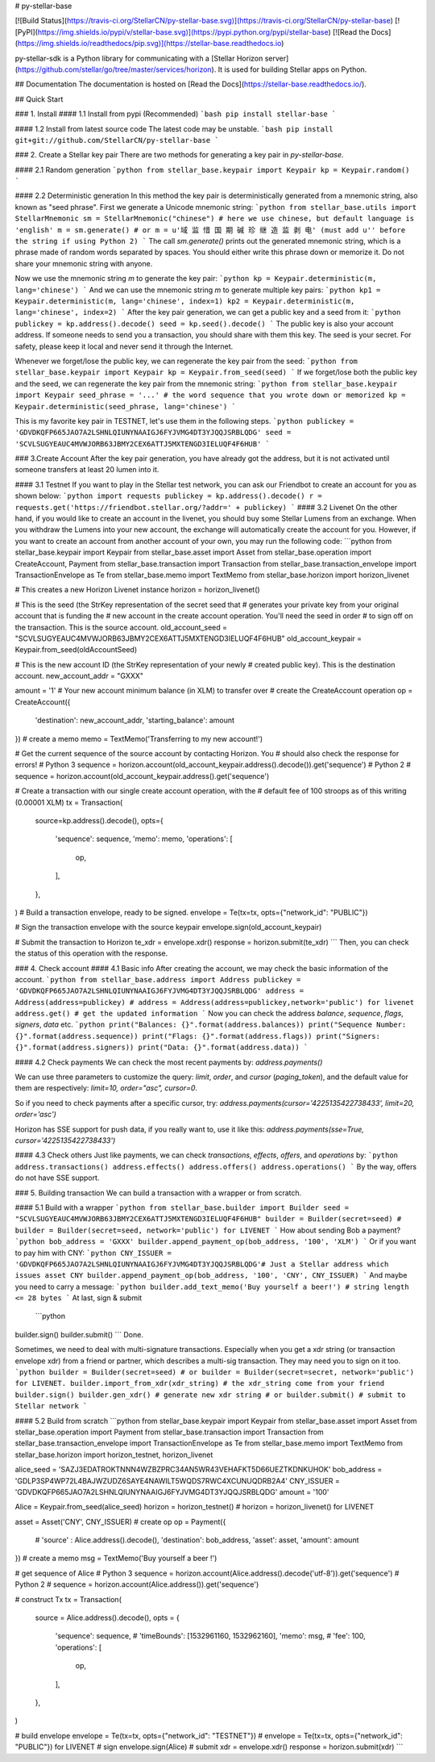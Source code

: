 # py-stellar-base

[![Build Status](https://travis-ci.org/StellarCN/py-stellar-base.svg)](https://travis-ci.org/StellarCN/py-stellar-base)
[![PyPI](https://img.shields.io/pypi/v/stellar-base.svg)](https://pypi.python.org/pypi/stellar-base)
[![Read the Docs](https://img.shields.io/readthedocs/pip.svg)](https://stellar-base.readthedocs.io)

py-stellar-sdk is a Python library for communicating with a [Stellar Horizon server](https://github.com/stellar/go/tree/master/services/horizon). It is used for building Stellar apps on Python.

## Documentation
The documentation is hosted on [Read the Docs](https://stellar-base.readthedocs.io/).

## Quick Start

### 1. Install
#### 1.1 Install from pypi (Recommended)
```bash
pip install stellar-base
```

#### 1.2 Install from latest source code
The latest code may be unstable.
```bash
pip install git+git://github.com/StellarCN/py-stellar-base
```

### 2. Create a Stellar key pair
There are two methods for generating a key pair in `py-stellar-base`.

#### 2.1 Random generation
```python
from stellar_base.keypair import Keypair
kp = Keypair.random()
```    

#### 2.2 Deterministic generation
In this method the key pair is deterministically generated from a mnemonic string, also known as "seed phrase".
First we generate a Unicode mnemonic string:
```python
from stellar_base.utils import StellarMnemonic
sm = StellarMnemonic("chinese") # here we use chinese, but default language is 'english'
m = sm.generate()
# or m = u'域 监 惜 国 期 碱 珍 继 造 监 剥 电' (must add u'' before the string if using Python 2)
```
The call `sm.generate()` prints out the generated mnemonic string, which is a phrase made of random words separated by
spaces. You should either write this phrase down or memorize it. Do not share your mnemonic string with anyone.

Now we use the mnemonic string `m` to generate the key pair:
```python
kp = Keypair.deterministic(m, lang='chinese')
```
And we can use the mnemonic string `m` to generate multiple key pairs:
```python
kp1 = Keypair.deterministic(m, lang='chinese', index=1)
kp2 = Keypair.deterministic(m, lang='chinese', index=2)
```
After the key pair generation, we can get a public key and a seed from it:
```python
publickey = kp.address().decode()
seed = kp.seed().decode()
```    
The public key is also your account address. If someone needs to send you a transaction, you should share with them this key.
The seed is your secret. For safety, please keep it local and never send it through the Internet.

Whenever we forget/lose the public key, we can regenerate the key pair from the seed:
```python
from stellar_base.keypair import Keypair
kp = Keypair.from_seed(seed)
```
If we forget/lose both the public key and the seed, we can regenerate the key pair from the mnemonic string:
```python
from stellar_base.keypair import Keypair
seed_phrase = '...' # the word sequence that you wrote down or memorized
kp = Keypair.deterministic(seed_phrase, lang='chinese')
```

This is my favorite key pair in TESTNET, let's use them in the following steps.
```python
publickey = 'GDVDKQFP665JAO7A2LSHNLQIUNYNAAIGJ6FYJVMG4DT3YJQQJSRBLQDG'
seed = 'SCVLSUGYEAUC4MVWJORB63JBMY2CEX6ATTJ5MXTENGD3IELUQF4F6HUB'
```   

### 3.Create Account
After the key pair generation, you have already got the address, but it is not activated until someone transfers at least 20 lumen into it.

#### 3.1 Testnet
If you want to play in the Stellar test network, you can ask our Friendbot to create an account for you as shown below:
```python
import requests
publickey = kp.address().decode()
r = requests.get('https://friendbot.stellar.org/?addr=' + publickey)
```
#### 3.2 Livenet
On the other hand, if you would like to create an account in the livenet, you should buy some Stellar Lumens from an exchange. When you withdraw the Lumens into your new account, the exchange will automatically create the account for you.
However, if you want to create an account from another account of your own, you may run the following code:
```python
from stellar_base.keypair import Keypair
from stellar_base.asset import Asset
from stellar_base.operation import CreateAccount, Payment
from stellar_base.transaction import Transaction
from stellar_base.transaction_envelope import TransactionEnvelope as Te
from stellar_base.memo import TextMemo
from stellar_base.horizon import horizon_livenet

# This creates a new Horizon Livenet instance
horizon = horizon_livenet()

# This is the seed (the StrKey representation of the secret seed that
# generates your private key from your original account that is funding the
# new account in the create account operation. You'll need the seed in order
# to sign off on the transaction. This is the source account.
old_account_seed = "SCVLSUGYEAUC4MVWJORB63JBMY2CEX6ATTJ5MXTENGD3IELUQF4F6HUB"
old_account_keypair = Keypair.from_seed(oldAccountSeed)

# This is the new account ID (the StrKey representation of your newly
# created public key). This is the destination account.
new_account_addr = "GXXX"

amount = '1' # Your new account minimum balance (in XLM) to transfer over
# create the CreateAccount operation
op = CreateAccount({
    'destination': new_account_addr,
    'starting_balance': amount
})
# create a memo
memo = TextMemo('Transferring to my new account!')

# Get the current sequence of the source account by contacting Horizon. You
# should also check the response for errors!
# Python 3
sequence = horizon.account(old_account_keypair.address().decode()).get('sequence')
# Python 2
# sequence = horizon.account(old_account_keypair.address().get('sequence')

# Create a transaction with our single create account operation, with the
# default fee of 100 stroops as of this writing (0.00001 XLM)
tx = Transaction(
    source=kp.address().decode(),
    opts={
        'sequence': sequence,
        'memo': memo,
        'operations': [
            op,
        ],
    },
)
# Build a transaction envelope, ready to be signed.
envelope = Te(tx=tx, opts={"network_id": "PUBLIC"})

# Sign the transaction envelope with the source keypair
envelope.sign(old_account_keypair)

# Submit the transaction to Horizon
te_xdr = envelope.xdr()
response = horizon.submit(te_xdr)
```
Then, you can check the status of this operation with the response.

### 4. Check account
#### 4.1 Basic info
After creating the account, we may check the basic information of the account.
```python
from stellar_base.address import Address
publickey = 'GDVDKQFP665JAO7A2LSHNLQIUNYNAAIGJ6FYJVMG4DT3YJQQJSRBLQDG'
address = Address(address=publickey) # address = Address(address=publickey,network='public') for livenet
address.get() # get the updated information
```
Now you can check the address `balance`, `sequence`, `flags`, `signers`, `data` etc.
```python
print("Balances: {}".format(address.balances))
print("Sequence Number: {}".format(address.sequence))
print("Flags: {}".format(address.flags))
print("Signers: {}".format(address.signers))
print("Data: {}".format(address.data))
```

#### 4.2 Check payments
We can check the most recent payments by:
`address.payments()`

We can use three parameters to customize the query: `limit`, `order`, and `cursor` (`paging_token`), and the default value for them are respectively: `limit=10, order="asc", cursor=0`.

So if you need to check payments after a specific cursor, try:
`address.payments(cursor='4225135422738433', limit=20, order='asc')`

Horizon has SSE support for push data, if you really want to, use it like this: `address.payments(sse=True, cursor='4225135422738433')`

#### 4.3 Check others
Just like payments, we can check `transactions`, `effects`, `offers`, and `operations` by:
```python
address.transactions()
address.effects()
address.offers()
address.operations()
```
By the way, offers do not have SSE support.

### 5. Building transaction
We can build a transaction with a wrapper or from scratch.

#### 5.1 Build with a wrapper
```python
from stellar_base.builder import Builder
seed = "SCVLSUGYEAUC4MVWJORB63JBMY2CEX6ATTJ5MXTENGD3IELUQF4F6HUB"
builder = Builder(secret=seed) # builder = Builder(secret=seed, network='public') for LIVENET
```
How about sending Bob a payment?
```python
bob_address = 'GXXX'
builder.append_payment_op(bob_address, '100', 'XLM')
```
Or if you want to pay him with CNY:
```python
CNY_ISSUER = 'GDVDKQFP665JAO7A2LSHNLQIUNYNAAIGJ6FYJVMG4DT3YJQQJSRBLQDG'# Just a Stellar address which issues asset CNY
builder.append_payment_op(bob_address, '100', 'CNY', CNY_ISSUER)
```
And maybe you need to carry a message:
```python
builder.add_text_memo('Buy yourself a beer!') # string length <= 28 bytes
```    
At last, sign & submit
 ```python   
builder.sign()
builder.submit()
```
Done.

Sometimes, we need to deal with multi-signature transactions. Especially when you get a xdr string (or transaction envelope xdr) from a friend or partner, which describes a multi-sig transaction. They may need you to sign on it too.
```python
builder = Builder(secret=seed) # or builder = Builder(secret=secret, network='public') for LIVENET.
builder.import_from_xdr(xdr_string) # the xdr_string come from your friend
builder.sign()
builder.gen_xdr() # generate new xdr string
# or builder.submit() # submit to Stellar network
```

#### 5.2 Build from scratch
```python   
from stellar_base.keypair import Keypair
from stellar_base.asset import Asset
from stellar_base.operation import Payment
from stellar_base.transaction import Transaction
from stellar_base.transaction_envelope import TransactionEnvelope as Te
from stellar_base.memo import TextMemo
from stellar_base.horizon import horizon_testnet, horizon_livenet

alice_seed = 'SAZJ3EDATROKTNNN4WZBZPRC34AN5WR43VEHAFKT5D66UEZTKDNKUHOK'
bob_address = 'GDLP3SP4WP72L4BAJWZUDZ6SAYE4NAWILT5WQDS7RWC4XCUNUQDRB2A4'
CNY_ISSUER = 'GDVDKQFP665JAO7A2LSHNLQIUNYNAAIGJ6FYJVMG4DT3YJQQJSRBLQDG'
amount = '100'

Alice = Keypair.from_seed(alice_seed)
horizon = horizon_testnet() # horizon = horizon_livenet() for LIVENET

asset = Asset('CNY', CNY_ISSUER)
# create op
op = Payment({
    # 'source' : Alice.address().decode(),
    'destination': bob_address,
    'asset': asset,
    'amount': amount
})
# create a memo
msg = TextMemo('Buy yourself a beer !')

# get sequence of Alice
# Python 3
sequence = horizon.account(Alice.address().decode('utf-8')).get('sequence')
# Python 2
# sequence = horizon.account(Alice.address()).get('sequence')

# construct Tx
tx = Transaction(
    source = Alice.address().decode(),
    opts = {
        'sequence': sequence,
        # 'timeBounds': [1532961160, 1532962160],
        'memo': msg,
        # 'fee': 100,
        'operations': [
            op,
        ],
    },
)


# build envelope
envelope = Te(tx=tx, opts={"network_id": "TESTNET"}) # envelope = Te(tx=tx, opts={"network_id": "PUBLIC"}) for LIVENET
# sign
envelope.sign(Alice)
# submit
xdr = envelope.xdr()
response = horizon.submit(xdr)
```


